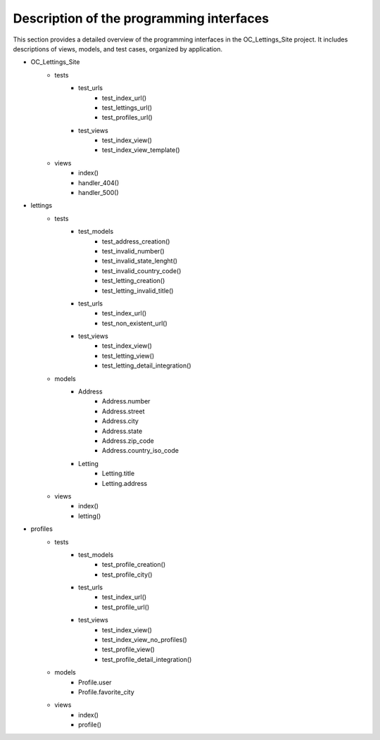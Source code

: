 Description of the programming interfaces
=========================================

This section provides a detailed overview of the programming interfaces in the OC_Lettings_Site project.
It includes descriptions of views, models, and test cases, organized by application. 

- OC_Lettings_Site
    - tests
        - test_urls
            - test_index_url()
            - test_lettings_url()
            - test_profiles_url()
        - test_views
            - test_index_view()
            - test_index_view_template()
    - views
        - index()
        - handler_404()
        - handler_500()

- lettings
    - tests
        - test_models
            - test_address_creation()
            - test_invalid_number()
            - test_invalid_state_lenght()
            - test_invalid_country_code()
            - test_letting_creation()
            - test_letting_invalid_title()
        - test_urls
            - test_index_url()
            - test_non_existent_url()
        - test_views
            - test_index_view()
            - test_letting_view()
            - test_letting_detail_integration()
    - models
        - Address
            - Address.number
            - Address.street
            - Address.city
            - Address.state
            - Address.zip_code
            - Address.country_iso_code
        - Letting
            - Letting.title
            - Letting.address
    - views
        - index()
        - letting()

- profiles
    - tests
        - test_models
            - test_profile_creation()
            - test_profile_city()

        - test_urls
            - test_index_url()
            - test_profile_url()

        - test_views
            - test_index_view()
            - test_index_view_no_profiles()
            - test_profile_view()
            - test_profile_detail_integration()
    - models
        - Profile.user
        - Profile.favorite_city
    - views
        - index()
        - profile()
